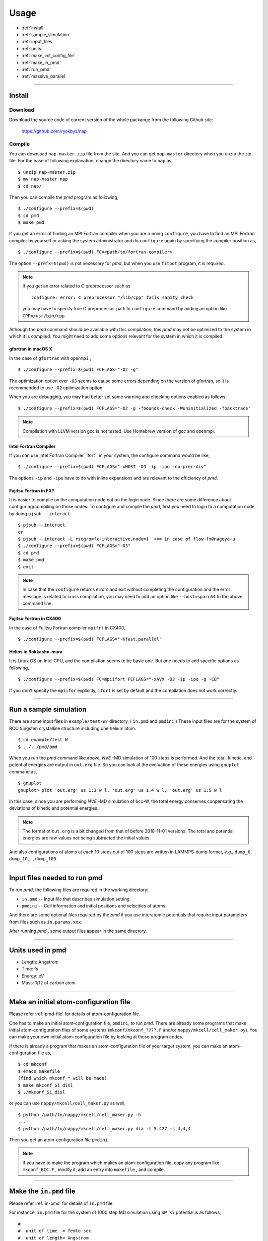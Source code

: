 =================
Usage
=================

* :ref:`install`
* :ref:`sample_simulation`
* :ref:`input_files`
* :ref:`units`
* :ref:`make_init_config_file`
* :ref:`make_in_pmd`
* :ref:`run_pmd`
* :ref:`massive_parallel`

-----------



.. index:: install
.. _install:

Install
=====================


Download
--------------

Download the source code of current version of the whole packange from the following Github site:

  https://github.com/ryokbys/nap


Compile
------------
You can download ``nap-master.zip`` file from the site.
And you can get ``nap-master`` directory when you unzip the zip file.
For the ease of following explanation, change the directory name to ``nap`` as,
::

  $ unzip nap-master.zip
  $ mv nap-master nap
  $ cd nap/

Then you can compile the *pmd* program as following,
::

  $ ./configure --prefix=$(pwd)
  $ cd pmd
  $ make pmd

If you get an error of finding an MPI Fortran compiler when you are running ``configure``,
you have to find an MPI Fortran compiler by yourself or asking the system administrator and
do ``configure`` again by specifying the compiler position as,
::

  $ ./configure --prefix=$(pwd) FC=<path/to/fortran-compiler>

The option ``--prefx=$(pwd)`` is not necessary for *pmd*, but when you use ``fitpot`` program,
it is required.

.. note::

  If you get an error related to C preprocessor such as 
  ::
   
    configure: error: C preprocessor "/lib/cpp" fails sanity check

  you may have to specify true C preprocessor path to ``configure`` command by adding an option like ``CPP=/usr/bin/cpp``.

Although the *pmd* command should be available with this compilation,
this *pmd* may not be optimized to the system in which it is compiled.
You might need to add some options relevant for the system in which it is compiled.

gfortran in macOS X
_____________________
In the case of ``gfortran`` with ``openmpi`` ,
::
  
   $ ./configure --prefix=$(pwd) FCFLAGS="-O2 -g"
  
The optimization option over ``-O3`` seems to cause some errors depending on the version of gfortran, so it is recommended to use ``-O2`` optimization option.

When you are debugging, you may had better set some warning and checking options enabled as follows.
::

   $ ./configure --prefix=$(pwd) FCFLAGS="-O2 -g -fbounds-check -Wuninitialized -fbacktrace"


.. note::

    Compilation with LLVM version gcc is not tested. Use Homebrew version of gcc and openmpi.



Intel Fortran Compiler
______________________
If you can use Intel Fortran Compiler``ifort`` in your system, the configure command would be like,
::
  
   $ ./configure --prefix=$(pwd) FCFLAGS="-xHOST -O3 -ip -ipo -no-prec-div"
  
The options ``-ip`` and ``-ipo`` have to do with inline expansions and are relevant to the efficiency of *pmd*.
  

Fujitsu Fortran in FX?
_____________________________

It is easier to compile on the computation node not on the login node. Since there are some difference about configuring/compiling on those nodes.
To configure and compile the *pmd*, first you need to login to a computation node by doing ``pjsub --interact``.
::
    
   $ pjsub --interact
   or
   $ pjsub --interact -L rscgrp=fx-interactive,node=1  <== in case of flow-fx@nagoya-u
   $ ./configure --prefix=$(pwd) FCFLAGS="-O3"
   $ cd pmd
   $ make pmd
   $ exit
    
  
  
.. note::
 
   In case that the ``configure`` returns errors and exit without completing the configuration and the error message is related to cross compilation, you may need to add an option like ``--host=sparc64`` to the above command line.

Fujitsu Fortran in CX400
______________________________
In the case of Fujitsu Fortran compiler ``mpifrt`` in CX400,
::
  
   $ ./configure --prefix=$(pwd) FCFLAGS="-Kfast,parallel"
 

Helios in Rokkasho-mura
_______________________________
It is Linux OS on Intel CPU, and the compilation seems to be basic one.
But one needs to add specific options as following,
::
  
   $ ./configure --prefix=$(pwd) FC=mpiifort FCFLAGS="-xAVX -O3 -ip -ipo -g -CB"
  
If you don't specify the ``mpiifor`` explicitly, ``ifort`` is set by default and the compilation does not work correctly.

----------

.. _sample_simulation:

Run a sample simulation
=====================================
There are some input files in ``example/test-W/`` directory. ( ``in.pmd`` and ``pmdini`` )
These input files are for the system of BCC tungsten crystalline structure including one helium atom.

::

    $ cd example/test-W
    $ ../../pmd/pmd

When you run the *pmd* command like above, *NVE* -MD simulation of 100 steps is performed.
And the total, kinetic, and potential energies are output in ``out.erg`` file.
So you can look at the evoluation of these energies using ``gnuplot`` command as,
::

    $ gnuplot
    gnuplot> plot 'out.erg' us 1:3 w l, 'out.erg' us 1:4 w l, 'out.erg' us 1:5 w l

In this case, since you are performing *NVE* -MD simulation of bcc-W,
the total energy conserves conpensating the deviations of kinetic and potential energies.

.. image:: ./figs/graph_energy-steps.png

.. note::
   The format ot ``out.erg`` is a bit changed from that of before 2018-11-01 versions. The total and potential energies are raw values not being subtracted the initial values.

And also configurations of atoms at each 10 steps out of 100 steps are written in LAMMPS-dump format, *e.g.*, ``dump_0``, ``dump_10``,..., ``dump_100``.

------------

.. _input_files:

Input files needed to run pmd
==================================

To run *pmd*, the following files are required in the working directory:

- ``in.pmd`` -- Input file that describes simulation setting.
- ``pmdini`` -- Cell information and initial positions and velocities of atoms.

And there are some optional files required by the *pmd* if you use interatomic potentials that require input parameters from files such as ``in.params.xxx``.

.. image:: ./figs/pmd.png

After running *pmd* , some output files appear in the same directory.

----------

.. index:: units
.. _units:

Units used in pmd
==========================
* Length: Angstrom
* Time: fs
* Energy: eV
* Mass:  1/12 of carbon atom

---------

.. _make_init_config_file:

Make an initial atom-configuration file
========================================
Please refer :ref:`pmd-file` for details of atom-configuration file.

One has to make an initial atom-configuration file, ``pmdini``, to run *pmd*.
There are already some programs that make initial atom-configuration files
of some systems (``mkconf/mkconf_????.F`` and/or ``nappy/mkcell/cell_maker.py``).
You can make your own initial atom-configuration file by looking at those program codes.

If there is already a program that makes an atom-configuration file of your target system,
you can make an atom-configuration file as,
::

  $ cd mkconf
  $ emacs makefile
  (find which mkconf_* will be made)
  $ make mkconf_Si_disl
  $ ./mkconf_Si_disl

or you can use ``nappy/mkcell/cell_maker.py`` as well,
::

   $ python /path/to/nappy/mkcell/cell_maker.py -h
   ...
   $ python /path/to/nappy/mkcell/cell_maker.py dia -l 5.427 -s 4,4,4


Then you get an atom-configuration file ``pmdini``.

.. note::

   If you have to make the program which makes an atom-configuration file,
   copy any program like ``mkconf_BCC.F`` , modify it, add an entry into ``makefile`` , 
   and compile.


---------

.. _make_in_pmd:

Make the ``in.pmd`` file
============================================
Please refer :ref:`in-pmd` for details of ``in.pmd`` file.

For instance, ``in.pmd`` file for the system of 1000 step MD simulation using ``SW_Si`` potential
is as follows,
::

  #
  #  unit of time  = femto sec
  #  unit of length= Angstrom
  #  unit of mass  = unified atomic mass unit
  #
  
  io_format         ascii
  print_level       1
  
  time_interval     2d0
  num_iteration     1000
  num_out_energy    100
  
  flag_out_pmd      1
  num_out_pmd       10
  
  force_type        SW_Si
  cutoff_radius     3.7712d0
  cutoff_buffer     0.2d0
  
  flag_damping      2
  damping_coeff     0.5d0
  converge_eps      1d-4
  converge_num      3
  
  initial_temperature     -2000d0
  final_temperature     -2000d0
  temperature_control     none
  temperature_target      100d0
  temperature_relax_time  1d0
  
  factor_direction 3 2
    1.000d0  1.000d0  1.000d0
    1.000d0  0.000d0  1.000d0
  
  stress_control       none
  stress_relax_time   100d0
  stress_target
    0.00d0   0.00d0   0.00d0
    0.00d0   0.00d0   0.00d0
    0.00d0   0.00d0   0.00d0
  pressure_target     1.00
  
  shear_stress   0.00


Here, the lines begin with ``!`` or ``#`` are treated as comment lines
and blanc lines are skipped.

------------

.. _run_pmd:

Run pmd
================

Run pmd on 1-process
--------------------------------
It is really easy to run *pmd* on 1-process.
On the directory where ``in.pmd`` and ``pmdini`` exist, just execute *pmd* as,
::

  $ /path/to/pmd/pmd

If you want to perform it background, 
::

  $ /path/to/pmd/pmd > out.pmd 2>&1 &


The following files appear when you perform *pmd* :

- ``out.erg`` -- Total, kinetic, potential energies, and temperature, volume, pressure.
- ``dump_##`` -- Atom-configurations at a certain MD step is written in LAMMPS-dump format by default. ``##`` means the MD step.



Run pmd on parallel-nodes
------------------------------------
Different from the old version of *pmd* which requires divided atom configuration files for parallel nodes, in the current version (since 2016-05-05), the parallel simulation can be performed almost the same as the serial run.

Just you need to describe how many divisions on each direction in ``in.pmd`` such as ``num_nodes_x``, ``num_nodes_y`` and ``num_nodes_z`` ,and run *pmd* with ``mpirun`` or ``mpiexec`` command to run MPI executable.
::

  $ mpirun -np 8 /path/to/pmd > out.pmd 2>&1 &

Here, *pmd* will be executed on 8-nodes and the standard output is written into ``out.pmd`` .

If any job-scheduling system is available on the system you are using,
describe the above command in your job script to be submitted.


-------------

.. _massive_parallel:

Notes on performing massively parallel simulation
======================================================
When you perform parallel simulation with over one million atoms,
the data of atom-configuration files becomes considerably large
and reading/writing data takes long time compared with intrinsic computation.
So *pmd* can read/write binary version of atom-configuration files 
that are way more small amount of data.
If you want to read/write binary files, describe following in ``in.pmd``,
::

  io_format   binary

And also you have to write code of writing binary atom-configuration file in ``mkconf_*.F``.
In ``mkconf_*.F`` files, there is a line of subroutine call ``call write_pmd0_ascii`` , 
you have replace it to ``call write_pmd0_bin`` and recompile the program.

